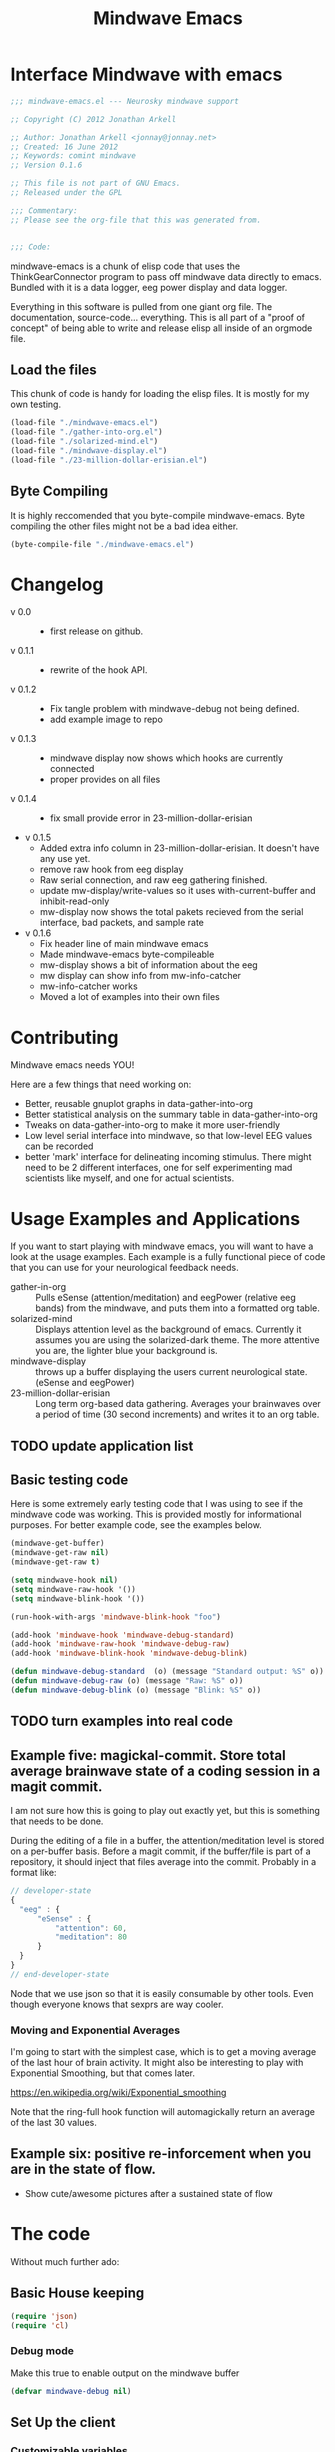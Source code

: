 #+title: Mindwave Emacs
* Interface Mindwave with emacs
  
#+begin_src emacs-lisp :tangle yes :padline no
  ;;; mindwave-emacs.el --- Neurosky mindwave support
  
  ;; Copyright (C) 2012 Jonathan Arkell
  
  ;; Author: Jonathan Arkell <jonnay@jonnay.net>
  ;; Created: 16 June 2012
  ;; Keywords: comint mindwave
  ;; Version 0.1.6
  
  ;; This file is not part of GNU Emacs.
  ;; Released under the GPL     
  
  ;;; Commentary: 
  ;; Please see the org-file that this was generated from. 
  
  
  ;;; Code:
#+end_src

mindwave-emacs is a chunk of elisp code that uses the
ThinkGearConnector program to pass off mindwave data directly to
emacs.  Bundled with it is a data logger, eeg power display and data logger.

Everything in this software is pulled from one giant org file.  The
documentation, source-code... everything.  This is all part of a
"proof of concept" of being able to write and release elisp all inside
of an orgmode file.

** Load the files

   This chunk of code is handy for loading the elisp files.  It is mostly for my own testing.  

#+begin_src emacs-lisp :tangle no
  (load-file "./mindwave-emacs.el")
  (load-file "./gather-into-org.el")
  (load-file "./solarized-mind.el")
  (load-file "./mindwave-display.el")
  (load-file "./23-million-dollar-erisian.el")
  
#+end_src

** Byte Compiling

   It is highly reccomended that you byte-compile mindwave-emacs.  Byte compiling the other files might not be a bad idea either.

#+begin_src emacs-lisp :tangle no
(byte-compile-file "./mindwave-emacs.el")
#+end_src

* Changelog

  - v 0.0 ::
	- first release on github.
  - v 0.1.1 ::
	- rewrite of the hook API.
  - v 0.1.2 ::
	- Fix tangle problem with mindwave-debug not being defined.
	- add example image to repo
  - v 0.1.3 ::
    - mindwave display now shows which hooks are currently connected
	- proper provides on all files
  - v 0.1.4 ::
    - fix small provide error in 23-million-dollar-erisian
  - v 0.1.5
	- Added extra info column in 23-million-dollar-erisian.  It doesn't have any use yet.
	- remove raw hook from eeg display
	- Raw serial connection, and raw eeg gathering finished.
    - update mw-display/write-values so it uses with-current-buffer and inhibit-read-only
	- mw-display now shows the total pakets recieved from the serial interface, bad packets, and sample rate
  - v 0.1.6
	- Fix header line of main mindwave emacs
	- Made mindwave-emacs byte-compileable
	- mw-display shows a bit of information about the eeg
	- mw display can show info from mw-info-catcher
	- mw-info-catcher works
    - Moved a lot of examples into their own files

* Contributing
  
  Mindwave emacs needs YOU!

  Here are a few things that need working on:

  - Better, reusable gnuplot graphs in data-gather-into-org
  - Better statistical analysis on the summary table in data-gather-into-org
  - Tweaks on data-gather-into-org to make it more user-friendly
  - Low level serial interface into mindwave, so that low-level EEG values can be recorded
  - better 'mark' interface for delineating incoming stimulus.  There might need to be 2 different interfaces, one for self experimenting mad scientists like myself, and one for actual scientists.
	
* Usage Examples and Applications

  If you want to start playing with mindwave emacs, you will want to have a look at the usage examples.  Each example is a fully functional piece of code that you can use for your neurological feedback needs.

  - gather-in-org :: Pulls eSense (attention/meditation) and eegPower (relative eeg bands) from the mindwave, and puts them into a formatted org table.
  - solarized-mind :: Displays attention level as the background of emacs.  Currently it assumes you are using the solarized-dark theme.  The more attentive you are, the lighter blue your background is.
  - mindwave-display :: throws up a buffer displaying the users current neurological state.  (eSense and eegPower)
  - 23-million-dollar-erisian :: Long term org-based data gathering.  Averages your brainwaves over a period of time (30 second increments) and writes it to an org table. 

** TODO update application list

** Basic testing code

	Here is some extremely early testing code that I was using to see
	if the mindwave code was working.  This is provided mostly for
	informational purposes.  For better example code, see the examples
	below.

#+begin_src emacs-lisp :tangle no
(mindwave-get-buffer)
(mindwave-get-raw nil)
(mindwave-get-raw t)

(setq mindwave-hook nil)
(setq mindwave-raw-hook '())
(setq mindwave-blink-hook '())

(run-hook-with-args 'mindwave-blink-hook "foo")

(add-hook 'mindwave-hook 'mindwave-debug-standard)
(add-hook 'mindwave-raw-hook 'mindwave-debug-raw)
(add-hook 'mindwave-blink-hook 'mindwave-debug-blink)

(defun mindwave-debug-standard  (o) (message "Standard output: %S" o))
(defun mindwave-debug-raw (o) (message "Raw: %S" o))
(defun mindwave-debug-blink (o) (message "Blink: %S" o))
#+end_src

** TODO turn examples into real code

** Example five: magickal-commit.  Store total average brainwave state of a coding session in a magit commit.
   
   I am not sure how this is going to play out exactly yet, but this is something that needs to be done.

   During the editing of a file in a buffer, the attention/meditation level is stored on a per-buffer basis.  Before a magit commit, if the buffer/file is part of a repository, it should inject that files average into the commit.  Probably in a format like:
#+begin_src js :tangle no :export code
  // developer-state
  {
    "eeg" : {
        "eSense" : {
            "attention": 60,
            "meditation": 80
        }
    }  
  }
  // end-developer-state
#+end_src

   Node that we use json so that it is easily consumable by other
   tools.  Even though everyone knows that sexprs are way cooler.

*** Moving and Exponential Averages
	
	I'm going to start with the simplest case, which is to get a moving average of the last hour of brain activity.  It might also be interesting to play with Exponential Smoothing, but that comes later.

	https://en.wikipedia.org/wiki/Exponential_smoothing

	Note that the ring-full hook function will automagickally return an average of the last 30 values. 

** Example six: positive re-inforcement when you are in the state of flow. 
   - Show cute/awesome pictures after a sustained state of flow

* The code

  Without much further ado:

** Basic House keeping
#+begin_src emacs-lisp :tangle yes
(require 'json)
(require 'cl)
#+end_src

*** Debug mode

	Make this true to enable output on the mindwave buffer

#+begin_src  emacs-lisp :tangle yes
  (defvar mindwave-debug nil)
#+end_src

** Set Up the client 
*** Customizable variables 

#+begin_src emacs-lisp
  (defgroup 'mindwave-emacs '() "Customizations for the mindwave emacs mode.")
#+end_src

**** connection Type

#+begin_src emacs-lisp :tangle yes
  (defcustom mindwave-connect-with-serial nil
    "Whether or not to connect with the serial port."
    :type 'boolean
    :group 'mindwave-emacs)
#+end_src

**** Serial Port connection
#+begin_src emacs-lisp :tangle yes
  (defcustom mindwave-serial-port "/dev/tty.MindWave"
    "Serial port that the mindwave is connected to."
    :type 'string
    :group 'mindwave-emacs)
#+end_src

**** Poor Signal Level 
#+begin_src emacs-lisp :tangle yes
  (defcustom mindwave-poor-signal-level 50
    "The signal level that mindwave-emacs should stop running hooks at.
  
  The mindwave API sends a poorSignal level hook whenever it 
  senses connection problems.  This is generally between 0 and
  200.
  
    0   - Best connection
    200 - completely off the users head. (get it?)"
    :type 'integer
    :group 'mindwave-emacs)
#+end_src

*** Basic constants
**** Thinkgear connector client
#+begin_src emacs-lisp :tangle yes
  (defvar mindwave-host "localhost")
  (defvar mindwave-port 13854)
  
  (defvar mindwave-appName "mindwave-emacs")
  (defvar mindwave-appKey (sha1 mindwave-appName))
#+end_src

**** Raw Serial client
#+begin_src emacs-lisp :tangle yes
(defconst mindwave-serial-baud 57600)
(defconst mindwave-auth-key 0000)
#+end_src

*** Connection
	There are 2 different ways to connect to the mind wave.  The first way is through the ThinkGear connector, and the second is via a raw serial connection.

	The ThinkGear connector is high level, slow, and easy to work with, providing JSON data.

	The raw serial method is low level, fast(?), and a little more difficult.

**** Connection variables - Base (both Think Gear Connector and serial)

#+begin_src emacs-lisp :tangle yes
(defvar mindwave-buffer nil "Variable to store the buffer connected to the process.")
(defvar mindwave-process nil "Process that mindwave is connected.")
#+end_src

**** Return lowlevel connection variables 
#+begin_src emacs-lisp :tangle yes
  (defalias 'mindwave-connect 'mindwave-get-buffer)
  
  (defun mindwave-get-buffer ()
    "Returns a mindwave buffer.
  The connection type is dependent on the `mindwvave-connection-type' variable."
    (if mindwave-connect-with-serial
        (setq mindwave-buffer (process-buffer (mindwave-make-serial-process)))
      (mindwave-thinkgear-buffer)))
#+end_src

***** ThinkGear Connector

According to the documentation of make-comint, if a running process is on the buffer, it is not restarted.  So isntead of trying to maintain state, lets just return the existing process that way.
 
#+begin_src emacs-lisp :tangle yes
  (defun mindwave-thinkgear-buffer ()
    "Returns the buffer for the mindwave connection"
    (if (and mindwave-process (process-live-p mindwave-process))
        mindwave-process
        (if (progn
          (setq mindwave-buffer (make-comint "mindwave" (cons mindwave-host mindwave-port)))
          (setq mindwave-process (get-buffer-process mindwave-buffer))
          (save-excursion
            (set-buffer mindwave-buffer)
            (buffer-disable-undo mindwave-buffer)
            (sleep-for 1)
            (mindwave-authorize)
            (sleep-for 1)
            (mindwave-get-raw nil)
            (sleep-for 1)
            (add-hook 'comint-preoutput-filter-functions 'mindwave-comint-filter-function nil t))
          mindwave-buffer))))  
#+end_src

***** Raw Serial

We'll be using the commands available here: [[info:elisp#Serial%20Ports]]

For now, we're going to assume that only a single serial port will be connected to a mindwave.
#+begin_src emacs-lisp :tangle yes
  (defun mindwave-make-serial-process ()
    "Creates a serial process for mindwave, or returns the current one if it exists.
  Note that this function assumes that you'll only ever have one mindwave connected."
    (setq mindwave-serial--bad-packets 0)
    (setq mindwave-serial--total-packets 0)
    (if (and mindwave-process
             (process-live-p mindwave-process))
        mindwave-process
      (setq mindwave-process 
            (apply 'make-serial-process 
                   :port mindwave-serial-port
                   :speed mindwave-serial-baud
                   :coding-system 'binary
                   :filter 'mindwave-serial/filter-function
                   :buffer "*mindwave*"
                   '()))))
#+end_src

Note that since we are in development mode right now, we are not going
to detach the buffer yet (but will soon). I think this can be done by
using ~:buffer nil~ in the make-serial-process args, but if not,
~(set-process-buffer mindwave-process nil)~ should work.  Of
course, if we do that, we'll need to make sure the last form on that
function is ~mindwave-process~ so it properly returns a process!

** Sending Data
#+name: get raw
#+begin_src emacs-lisp :tangle yes
(defun mindwave-send-string (str)
  "Helper function to send STRING directly to the mindwave.
Please use `mindwave-authorize' or `mindwave-get-raw' for user-level configuration."
  (if mindwave-connect-with-serial
      (process-send-string mindwave-process str)
      (comint-send-string mindwave-process str)))
#+end_src

** Recieving Data

   There are a few ways that you can receive data from mindwave emacs:
   
   - hook functions :: Whenever mindwave-emacs receives a particular piece of data, that hook is called with that data.  This (for instance) makes it easy to listen to only the attention/meditation levels from the mindwave.
   - current state :: You can also peek at the last-known values from the mindwave.
   - brain ring :: mindwave-emacs keeps track of the last 30 results, and stares them in a hook
   - eeg ring :: If you have raw eeg data turned on, midnwave emacs will store those values in a ring for you, so they are consumable.  

*** The hooks

   	These hook variables will be cross-connection type, and the arguments will be consistent across both.

   	The following hooks are defined:

#+begin_src emacs-lisp :tangle yes
(defvar mindwave-hook '() "Hooks to run when mindwave gets standard input\nShould be a in a list that conforms to the json output.")
(defvar mindwave-blink-hook '() "Hooks to run when mindwave gets blink input")
(defvar mindwave-e-sense-hook '() "Hooks to run when mindwave gets an eSense(tm) reading")
(defvar mindwave-eeg-power-hook '() "Hooks to run when mindwave gets an eegPower reading")
#+end_src

**** ~mindwave-hook~ 

	Called on any input from the mindwave.  Note that there are no guarantees about what data will, or won't be available. The argument to the hook function is an alist generally in the format of:

#+begin_src emacs-lisp 
  '((poorSignalLevel . 200)
    (eSense . ((attention . 0)
               (meditation . 0)))
    (eegPower . ((delta      . 0)
                 (theta      . 0)
                 (lowAlpha   . 0)
                 (highAlpha  . 0)
                 (lowBeta    . 0)
                 (highBeta   . 0)
                 (lowGamma   . 0)
                 (highGamma  . 0)))
    (blinkStrength . 0))
#+end_src

**** ~mindwave-blink-hook~ 
	 Called when a blink message is received. 

**** ~mindwave-e-sense-hook~ 
	 Called when an eSense message is received (meditation/attention)

**** ~mindwave-eeg-power-hook~ 
	 Called when eegPower messages are received.
**** Low level details for the hooks 
***** comint filter function for json style 
***** Low Level serial Hook 
****** Packet format (header):
#+begin_example
[SYNC] [SYNC] [PLENGTH]   [PAYLOAD...]    [CHKSUM] 
_______________________   _____________   ____________ 
^^^^^^^^(Header)^^^^^^^   ^^(Payload)^^   ^(Checksum)^
#+end_example 

	   - sync :: 2 bytes total, each being 0xAA
	   - plength :: length of the payload.
	   - payload :: actual message
	   - checksum :: checksum of the packet 
	     - all bytes get summed
	     - take the lowest 8 bits perform a bit inverse.
		 - new val should equal checksum

****** Packet format (payload)
#+begin_example
([EXCODE]...) [CODE]   ([VLENGTH])    [VALUE...] 
____________________   ____________   ___________ 
^^^^(Value Type)^^^^   ^^(length)^^   ^^(value)^^
#+end_example

	   - excode :: (extended code).  Always 0x55.  The number of excode bytes determines the extended code level
	   - code :: The data to return.  If the code is between 0x00 and 0x7f, it is one byte long, and no length value is sent
		 - 0x02 :: Poor signal quality
		 - 0x04 :: attention eSEnes
		 - 0x05 :: meditation eSense
		 - 0x16 :: Blink Strength
	     - 0x80 :: big-endian 16-bit two's-compliment signed value
		 - 0x83 :: eight big-endian 3-byte unsigned integer values representing  EEG band power values
		   - delta,
		   - theta,
		   - low-alpha
		   - high-alpha,
		   - low-beta,
		   - high-beta,
		   - low-gamma, and
		   - mid-gamma
         - 0xd2 :: unknown
         - 0xd4 :: unknonw 
	   - value :: 

****** Serial Filter
         39         
-- -- -x AA AA LL
            || 
            end 40 
#name: mw-serial-filter-function
#+begin_src emacs-lisp :tangle yes 
  ;; In the spirit of 3 strikes and refactor, once you touch this, or mindwave-serial/filter-function
  ;; make sure to refactor them to a common function.
  
  (defun mindwave-serial/filter-function (process output)
    "Sends input to parser and triggers the hooks."
    (loop for brain
          in (mindwave-serial/parse-packets process output)
          do
          (mindwave-if-in-list 'blinkStrength  brain
            (mindwave/set-current 'blinkStrength  mw-result)
            (run-hook-with-args 'mindwave-blink-hook mw-result))
          (run-hook-with-args 'mindwave-hook brain)
          (if (and (assoc 'poorSignalLevel brain)
                   (> (cdr (assoc 'poorSignalLevel brain))
                      mindwave-poor-signal-level))
              (progn 
                (when (assoc 'poorSignalLevel brain)
                  (mindwave/set-current 'poorSignalLevel (cdr (assoc 'poorSignalLevel brain)))
                  (run-hook-with-args 'mindwave-poor-signal-hook 
                                      (cdr (assoc 'poorSignalLevel brain)))))
            (progn
              (mindwave-if-in-list 'poorSignalLevel brain
                (mindwave/set-current 'poorSignalLevel mw-result)
                (run-hook-with-args 'mindwave-poor-signal-hook mw-result))
              (mindwave-if-in-list 'eSense brain
                (mindwave/set-current 'eSense mw-result)
                (run-hook-with-args mindwave-e-sense-hook mw-result))                
              (mindwave-if-in-list 'eegPower brain
                (mindwave/set-current 'eegPower mw-result)
                (run-hook-with-args 'mindwave-eeg-power-hook mw-result)
                (mindwave/brain-ring-update brain)))))
    (when mindwave-debug
      (with-current-buffer "*mindwave*"
        (goto-char (point-max))
        (if mindwave-debug (insert output)))))  
#+end_src

#name: mw-serial-parser
#+begin_src emacs-lisp :tangle yes 
  (defvar mindwave-serial--partial-packet nil)
  
  (defvar mindwave-serial--bad-packets 0)
  (defvar mindwave-serial--total-packets 0)
  
  (defun mindwave-serial/parse-packets (process output)
    "Lower level serial filter function.
    Returns a lit of mindwave-emacs compatible lists, with no guarantee of order.
    Note that this also inserts the raw eeg into the raw eeg ring."
    (when (not (null mindwave-serial--partial-packet))
      (setq output (concat mindwave-serial--partial-packet output))
      (setq mindwave-serial--partial-packet nil))
    (let ((pos 0)
          (end (length output))
          (dlen 0)
          (packet '())
          (poorSignalLevel '())
          (eSense '())
          (eegPower '())
          (blink '())
          (raw nil)
          (out-packets '()))
      (setq mindwave-serial--partial-packet
            (catch 'partial-packet-received
              (while (< pos end)
                (when  (<= end (+ pos 3))
                  (setq mindwave-serial--partial-packet (substring output pos))
                  (throw 'partial-packet-received (substring output pos)))
                (if (and (= #xAA
                            (aref output pos))
                         (= #xAA
                            (aref output (+ 1 pos))))
                    (let ((plen (aref output (+ 2 pos))))
                      (when (<= end (+ pos 3 plen))
                        (setq mindwave-serial--partial-packet (substring output pos))
                        (throw 'partial-packet-received (substring output pos)))
                      (setq mindwave-serial--total-packets (1+ mindwave-serial--total-packets))
                      (if (and (not (= 0 plen))
                               (= (aref output (+ 3 plen pos))
                                  (mindwave-serial/checksum-bytestream
                                   (substring output 
                                              (+ pos 3) 
                                              (+ plen pos 3)))))
                          (mindwave-serial--parse-data)
                        (progn 
                          (setq mindwave-serial--bad-packets (1+ mindwave-serial--bad-packets))
                          (if mindwave-debug (message "Mindwave: Checksum doesn't match, or got a zero length packet. [%s]" (substring output pos (+ 3 plen pos))))
                          (setq pos (1+ pos)))))
                  (progn 
                    (setq pos (1+ pos)))))
              nil))
      (nreverse (delq nil out-packets))))
#+end_src

#name: mw-serial-data-parser
#+begin_src emacs-lisp :tangle yes   
  (defmacro mindwave-serial--parse-data ()
    '(progn 
       (setq pos (+ 3 pos))
       (let ((innerlen (+ pos plen)))
         (while (< pos innerlen)
           (if (> #x80 (aref output pos))
               (progn
                 (case (aref output pos)
                   (#x02 (add-to-list 'packet (cons 'poorSignalLevel 
                                                    (aref output (+ 1 pos)))))
                   (#x04 (add-to-list 'eSense (cons 'attention 
                                                    (aref output (+ 1 pos)))))
                   (#x05 (add-to-list 'eSense (cons 'meditation 
                                                    (aref output (+ 1 pos))) t))
                   (#x16 (add-to-list 'packet (cons 'blinkStrength 
                                                    (aref output (+ 1 pos))) t))
                   (t (message "Mindwave: unknown unibyte type %s with data %s"
                               (aref output pos)
                               (aref output (+ 1 pos)))))
                 (setq pos (+ 2 pos)))
             (progn 
               (case (aref output pos)
                 (#x80 (setq raw 
                             (mindwave-serial/2byte-sword-to-int (aref output (+ 2 pos))
                                                                 (aref output (+ 3 pos)))))
                 (#x83 (setq eegPower
                             (list (mindwave-serial/make-eeg-list 'delta 2)
                                   (mindwave-serial/make-eeg-list 'theta 5)
                                   (mindwave-serial/make-eeg-list 'lowAlpha 8)
                                   (mindwave-serial/make-eeg-list 'highAlpha 11)
                                   (mindwave-serial/make-eeg-list 'lowBeta 14)
                                   (mindwave-serial/make-eeg-list 'highBeta 17)
                                   (mindwave-serial/make-eeg-list 'lowGamma 20)
                                   (mindwave-serial/make-eeg-list 'highGamma 23))))
                 (208 (message "Mindwave Got Packet with id 208. Full packet: %s" (append output '()))) ;; Not entirely sure what these packets mean
                 (210 (message "Mindwave Got Packet with id 210. Full packet: %s" (append output '()))) ;;
                 (212 (message "Mindwave Got Packet with id 212. Full packet: %s" (append output '()))) ;;
                 (t (message "Mindwave unknown multibyte type %s" (aref output pos))))
               (setq pos (+ pos 
                            (aref output (+ pos 1)) 
                            2)))))
         (setq out-packets 
               (cons (append packet 
                             (if (not (null eSense))
                                 (cons (cons 'eSense eSense)
                                       '()))                          
                             (if (not (null eegPower))
                                 (cons (cons 'eegPower eegPower)
                                       '())))
                     out-packets))
         (if raw (ring-insert mindwave-eeg-ring raw))
         (setq raw '()
               eSense '()
               eegPower '()
               packet '()
               pos (+ pos 1)))))
#+end_src

#name: mw-serial-parser-tests
#+begin_src emacs-lisp :tangle yes 
   
  (ert-deftest mindwave-serial/null-length-packet-test ()
    "For some reason it looks like the mindwave can throw packets of zero length.  Annoying."
    (should (equal (mindwave-serial/parse-packets nil "ªª ­Ï")
                   nil)))
  
  (ert-deftest mindwave-serial/checksum-fail-test () 
    "failed checksums should not contain data."
    (let* ((2nd-data (concat "" (list #x02 #x00
                                   #x04 #x23
                                   #x05 #x46)))
           (2nd-data-checksum (mindwave-serial/checksum-bytestream 2nd-data))
           (packet (concat (list #xAA #xAA #x20 #x02 #x00 #x83 #x18 #x00 #x00 #x94 #x00 #x00 #x42 #x00 #x00 #x0B #x00 #x00 #x64 #x00 #x00 #x4D #x00 #x00 #x3D #x00 #x00 #x07 #x00 #x00 #x05 #x04 #x0D #x05 #x3D #x34)
                           (list #xAA #xAA #x06 
                                 #x02 #x00
                                 #x04 #x01
                                 #x05 #x04
                                 #xff)
                           (list #xAA #xAA #x06) 
                           2nd-data
                           (list 2nd-data-checksum))))
      (should-equal (mindwave-serial/parse-packets nil packet)
                    '(((poorSignalLevel . 0)
                       (eSense . ((attention . 13) 
                                  (meditation . 61)))
                       (eegPower . ((delta . #x94)
                                    (theta . #x42)
                                    (lowAlpha . #x0b)
                                    (highAlpha . #x64)
                                    (lowBeta . #x4d)
                                    (highBeta . #x3d)
                                    (lowGamma . #x07)
                                    (highGamma . #x05))))
                      ((poorSignalLevel . 0)
                       (eSense . ((attention . #x23) 
                                  (meditation . #x46))))))))
  
    (ert-deftest mindwave-serial/partial-packet-test () 
      "Test parital packets being received"
      (let ((packet1 (concat '(170 170 4 128 2 0 102 23 170 170 4 128 2 0 107 18 170 170 4 128 2 0 96 29 170 170 4 128 2 0)))
            (packet2 (concat '(71 54 170 170 4 128 2 0 41 84 170 170 4 128 2 0)))
            (packet3 (concat '(5) (list (mindwave-serial/checksum-bytestream (concat '(128 2 0 5)))) '(170)))
            (packet4 (concat '(170 4 128 2 0 0) 
                             (list (mindwave-serial/checksum-bytestream (concat '(128 2 0 0)))))))
        (setq mindwave-serial--partial-packet nil)
        (setq mindwave-eeg-ring (make-ring mindwave-eeg-ring-size))
        (should-equal (mindwave-serial/parse-packets nil packet1)
                      '())
        (should-equal (delq nil (ring-elements mindwave-eeg-ring))
                      '(96 107 102))
        (should-equal mindwave-serial--partial-packet (concat '(170 170 4 128 2 0)))
        (should-equal (mindwave-serial/parse-packets nil packet2)
                      '())
        (should-equal (delq nil (ring-elements mindwave-eeg-ring))
                      '(41 71 96 107 102))
        (should-equal (mindwave-serial/parse-packets nil packet3)
                      '())
        (should-equal (delq nil (ring-elements mindwave-eeg-ring))
                      '(5 41 71 96 107 102))
        (should-equal mindwave-serial--partial-packet (concat '(170)))
        (should-equal (mindwave-serial/parse-packets nil packet4)
                      '())
        (should-equal (delq nil (ring-elements mindwave-eeg-ring))
                      '(0 5 41 71 96 107 102))
        (should-equal mindwave-serial--partial-packet nil)))
  
  
  (ert-deftest mindwave-serial/actual-data-barf-tests ()
    "Sometimes I get barfage from actual data."
    (mindwave-serial/parse-packets nil "ªª 
  ")
    (mindwave-serial/parse-packets nil "ªª 6Gªª D9ªª F7ªª ;Bªª 3Jªª fªªÿíªªÿèªª 
  sªª )Tªª +Rªª gªª iªª #Zªª bªª xªª 
  sªª dªª wªªÿÝ¡ªªÿÕ©ªªÿù")
    (mindwave-serial/parse-packets nil "ªª 6Gªª D9ªª F7ªª ;Bªª 3Jªª fªªÿíªªÿèªª 
  sªª )Tªª +Rªª gªª iªª #Zªª bªª xªª 
  sªª dªª wªªÿÝ¡ªªÿÕ©ªªÿùªª 
  "))
  
  (ert-deftest mindwave-serial/filter-test ()
    "test the lowlevel serial interface"
    (should-error (mindwave-serial/parse-packets nil "xx"))
    (let ((packet (concat (list #xAA #xAA #x20 #x02 #x00 #x83 #x18 #x00 #x00 #x94 #x00 #x00 #x42 #x00 #x00 #x0B #x00 #x00 #x64 #x00 #x00 #x4D #x00 #x00 #x3D #x00 #x00 #x07 #x00 #x00 #x05 #x04 #x0D #x05 #x3D #x34))))
      (should-not (null (mindwave-serial/parse-packets nil packet)))
      
      (should-equal (mindwave-serial/parse-packets nil packet)
                    '(((poorSignalLevel . 0)
                       (eSense . ((attention . 13) 
                                  (meditation . 61)))
                       (eegPower . ((delta . #x94)
                                    (theta . #x42)
                                    (lowAlpha . #x0b)
                                    (highAlpha . #x64)
                                    (lowBeta . #x4d)
                                    (highBeta . #x3d)
                                    (lowGamma . #x07)
                                    (highGamma . #x05))))))))
  
  (ert-deftest mindwave-serial/filter-test-larger-data ()
    "test the low level serial filter against a larger data set"
    (let ((packet (concat (list #xAA #xAA #x20 #x02 #x00 #x83 #x18 #x00 #x00 #x94 #x00 #x00 #x42 #x00 #x00 #x0B #x00 #x00 #x64 #x00 #x00 #x4D #x00 #x00 #x3D #x00 #x00 #x07 #x00 #x00 #x05 #x04 #x0D #x05 #x3D #x34))))
      (should-equal (mindwave-serial/parse-packets nil (concat packet packet))
                    '(((poorSignalLevel . 0)
                       (eSense . ((attention . 13) 
                                  (meditation . 61)))
                       (eegPower . ((delta . #x94)
                                    (theta . #x42)
                                    (lowAlpha . #x0b)
                                    (highAlpha . #x64)
                                    (lowBeta . #x4d)
                                    (highBeta . #x3d)
                                    (lowGamma . #x07)
                                    (highGamma . #x05))))
                      ((poorSignalLevel . 0)
                       (eSense . ((attention . 13) 
                                  (meditation . 61)))
                       (eegPower . ((delta . #x94)
                                    (theta . #x42)
                                    (lowAlpha . #x0b)
                                    (highAlpha . #x64)
                                    (lowBeta . #x4d)
                                    (highBeta . #x3d)
                                    (lowGamma . #x07)
                                    (highGamma . #x05))))))))
  
  (ert-deftest mindwave-serial/filter-test-alternate-data ()
    (let* ((pdata (concat (list #x02 #x00 
                                #x80 #x02 #x00 #x80 
                                #x16 #xff 
                                #x83 #x18 #x00 #x00 #x94 #x00 #x00 #x42 #x00 #x00 #x0B #x00 #x00 #x64 #x00 #x00 #x4D #x00 #x00 #x3D #x00 #x00 #x07 #x00 #x00 #x05 
                                #x04 #x0D 
                                #x05 #x3D)))
           (packet (concat (list #xAA #xAA 
                                 (length pdata))
                           pdata
                           (list (mindwave-serial/checksum-bytestream pdata)))))
      (should-equal (mindwave-serial/parse-packets nil packet)
                    '(((poorSignalLevel . 0)
                       (blinkStrength . 255)
                       (eSense . ((attention . 13) 
                                  (meditation . 61)))
                       (eegPower . ((delta . #x94)
                                    (theta . #x42)
                                    (lowAlpha . #x0b)
                                    (highAlpha . #x64)
                                    (lowBeta . #x4d)
                                    (highBeta . #x3d)
                                    (lowGamma . #x07)
                                    (highGamma . #x05))))))))
  
  (ert-deftest mindwave-serial/filter-raw-eeg-test ()
    "test the lowlevel serial interface"
    (let* ( (pdata1 (concat (list #x02 #x00 
                                #x80 #x02 #x00 #b01111111 
                                #x16 #xff
                                #x83 #x18 #x00 #x00 #x94 #x00 #x00 #x42 #x00 #x00 #x0B #x00 #x00 #x64 #x00 #x00 #x4D #x00 #x00 #x3D #x00 #x00 #x07 #x00 #x00 #x05 
                                #x04 #x0D 
                                #x05 #x3D)))
           (pdata2 (concat (list #x80 #x02 #x00 #x40)))
           (pdata3 (concat (list #x80 #x02 #x00 #x80)))
           (pdata4 (concat (list #x80 #x02 #x01 #x00)))
           (big-packet (concat (list #xAA #xAA 
                                 (length pdata1)) 
                           pdata1
                           (list (mindwave-serial/checksum-bytestream pdata1))
                           
                           (list #xAA #xAA
                                 (length pdata2))
                           pdata2
                           (list (mindwave-serial/checksum-bytestream pdata2))
                           
                           (list #xAA #xAA
                                 (length pdata3))
                           pdata3
                           (list (mindwave-serial/checksum-bytestream pdata3))
                           
                           (list #xAA #xAA
                                 (length pdata4))
                           pdata4
                           (list (mindwave-serial/checksum-bytestream pdata4))))
           (eeg-packet (concat (list #xAA #xAA 4)
                               (list #x80 #x02 0 #x40
                                     (mindwave-serial/checksum-bytestream (list #x80 #x02 0 #x40)))
                               (list #xAA #xAA 4) 
                               (list #x80 #x02 0 #x80
                                     (mindwave-serial/checksum-bytestream (list #x80 #x02 0 #x80)))
                               (list #xAA #xAA 4) 
                               (list #x80 #x02 #x01 #x00
                                     (mindwave-serial/checksum-bytestream (list #x80 #x02 1 #x00))))))
      (setq mindwave-eeg-ring (make-ring mindwave-eeg-ring-size))
      (should-equal (mindwave-serial/parse-packets nil big-packet)
                    '(((poorSignalLevel . 0)
                       (blinkStrength . 255)
                       (rawEeg . 127)
                       (eSense . ((attention . 13) 
                                  (meditation . 61)))
                       (eegPower . ((delta . #x94)
                                    (theta . #x42)
                                    (lowAlpha . #x0b)
                                    (highAlpha . #x64)
                                    (lowBeta . #x4d)
                                    (highBeta . #x3d)
                                    (lowGamma . #x07)
                                    (highGamma . #x05))))
                      ((rawEeg . 64))
                      ((rawEeg . 128))
                      ((rawEeg . 256))))
                          
      (should-equal (delq nil (ring-elements mindwave-eeg-ring))  ;ring-elements returns the order in newest first format. 
                    '(256 128 64 127))
      
      (setq mindwave-eeg-ring (make-ring mindwave-eeg-ring-size))
      (should-equal (mindwave-serial/parse-packets nil eeg-packet)
                    '(((rawEeg . 64))
                      ((rawEeg . 128))
                      ((rawEeg . 256))))
      (should-equal (delq nil (ring-elements mindwave-eeg-ring))
                    '(256 128 64))
      
      (setq mindwave-eeg-ring (make-ring mindwave-eeg-ring-size))
      (mindwave-serial/parse-packets nil big-packet)
      (mindwave-serial/parse-packets nil eeg-packet)
      (should-equal (delq nil (ring-elements mindwave-eeg-ring))
                    '(256 128 64 256 128 64 127))))  
  
#+end_src

****** Helpers for the serial filter
	   Note that these helpers are all defined as macros, so that when mindwave-emacs is compiled it will (theoretically) run faster.

#+name: mw-serial-filter-helpers
#+begin_src emacs-lisp :result none :tangle yes
  (defmacro mindwave-serial/make-eeg-list (eegName b1)
    (let ((b2 (+ 1 b1))
          (b3 (+ 2 b1)))
      `(cons ,eegName (mindwave-serial/3byte-uword-to-int (aref output (+ ,b1 pos))
                                                          (aref output (+ ,b2 pos))
                                                          (aref output (+ ,b3 pos))))))
  
  (ert-deftest mindwave-serial/make-eeg-list-test ()
    ""
    (should (equal '(cons 'highGamma 
                          (mindwave/3byte-uword-to-int (aref output (+ 23 pos))
                                                       (aref output (+ 24 pos))
                                                       (aref output (+ 25 pos))))
                   (macroexpand '(mindwave-serial/make-eeg-list 'highGamma 23)))))
  
  (defmacro mindwave-serial/checksum-bytestream (stream)
    "do a checksum calculation on a bytestream"                                      
    `(lognot (logior -256 (mod (reduce #'(lambda (x y) (mod (+ x y) 256)) 
                                        stream) 
                               256))))
  
  
  (ert-deftest mindwave-serial/checksum-test ()
      "test the checksum macro"
    (should (= (mindwave-serial/checksum-bytestream (concat (list 0))) 255))
    (should (= (mindwave-serial/checksum-bytestream (concat (list 255))) 0))
    (should (= (mindwave-serial/checksum-bytestream (concat (list 255 1))) 255))
    (should (= (mindwave-serial/checksum-bytestream (concat (list 255 1 255 1 255 1))) 255))
    (should (= (mindwave-serial/checksum-bytestream (concat (list 0 1))) 254))
    (should (= (mindwave-serial/checksum-bytestream (concat (list #x02 #x00 #x83 #x18 #x00 #x00 #x94 #x00 #x00 #x42 #x00 #x00 #x0B #x00 #x00 #x64 #x00 #x00 #x4D #x00 #x00 #x3D #x00 #x00 #x07 #x00 #x00 #x05 #x04 #x0D #x05 #x3D))) #x34)))
  
  
  (defmacro mindwave-serial/2byte-sword-to-int (byte1 byte2)
    "Perform a 2's compliment on a pair of bytes"
    `(if (> ,byte1 127)
         (logior -65536 (+ (* 256 ,byte1) ,byte2))
       (+ (* 256 ,byte1) ,byte2)))
  
  (ert-deftest mindwave-2s-compliment-test ()
      "Test 2s compliment macros"
    (should (= (mindwave-serial/2byte-sword-to-int 0 1) 1))
    (should (= (mindwave-serial/2byte-sword-to-int 0 2) 2))
    (should (= (mindwave-serial/2byte-sword-to-int 0 127) 127))
    (should (= (mindwave-serial/2byte-sword-to-int 0 128) 128))
    (should (= (mindwave-serial/2byte-sword-to-int 0 #x80) 128))
    (should (= (mindwave-serial/2byte-sword-to-int 1 0) 256))
    (should (= (mindwave-serial/2byte-sword-to-int #b11111111 #b11111111) -1)) 
    (should (= (mindwave-serial/2byte-sword-to-int #b11111111 #b11111011) -5))
    (should (= (mindwave-serial/2byte-sword-to-int #b11111111 #b11000000) -64))
    (should (= (mindwave-serial/2byte-sword-to-int #b11111111 #b10000000) -128))
    (should (= (mindwave-serial/2byte-sword-to-int #b11111111 #b00000000) -256))
    (should (= (mindwave-serial/2byte-sword-to-int #b11000000 #b00000000) -16384))
    (should (= (mindwave-serial/2byte-sword-to-int #b10000000 #b00000000) -32768)))
  
  (defmacro mindwave-serial/3byte-uword-to-int (byte1 byte2 byte3)
    `(+ (* #x010000 ,byte1)
        (* #x000100 ,byte2)
        ,byte3))
  
  (ert-deftest mindwave-3byte-uword ()
      "Test 3 byte uword macros"
    (should (= (mindwave-serial/3byte-uword-to-int 0 0 1) 1))
    (should (= (mindwave-serial/3byte-uword-to-int 0 1 0) 256))
    (should (= (mindwave-serial/3byte-uword-to-int 1 0 0) 65536))
    (should (= (mindwave-serial/3byte-uword-to-int 255 255 255) #xffffff)))
  
#+end_src


***** middle layer
	  The middle layer sits between the outgoing
	  ~mindwave-<type->hook~ hooks, and the process hooks.

#+begin_src emacs-lisp :tangle yes
  
  (eval-when-compile
    (require 'cl))
  
  (defun mindwave-if-in-list-run-hook (key list hook &rest funcs)
    (when (assoc key list)
      (when (not (null funcs))
        (dolist (func funcs) 
                (apply func (cdr (assoc key list)))))
      (run-hook-with-args hook (cdr (assoc key list)))))
  
  (defmacro mindwave-if-in-list (key list &rest forms)
    "Helper macro to bind the mw-result to (assoc KEY LIST) and run FORMS"
    (declare (indent 2))
    `(let ((mw-result (assoc ,key ,list)))
       (if mw-result
           (progn 
             (setq mw-result  (cdr mw-result))
             ,@forms)
         nil)))
  
  (ert-deftest mindwave/test-if-in-list ()
      ""
    (let ((r nil))
      (mindwave-if-in-list 'a '() (setq r 't))
      (should (not r)))
    (let ((r nil))
      (debug)
      (mindwave-if-in-list 'a '((a 1)) (setq r mw-result))
      (should r)))
  
  ;; In the spirit of 3 strikes and refactor, once you touch this, or mindwave-serial/filter-function
  ;; make sure to refactor them to a common function.
  (defun mindwave-comint-filter-function (output)
    "A helper hook to pass off output to the apropriate hooks"
    (when (and (stringp output) 
               (string= (substring output 0 1) "{"))   
      (loop for out 
            in (split-string output "\C-j" t)
            do
            (let ((brain (json-read-from-string out)))
              (mindwave-if-in-list 'blinkStrength  brain
                (mindwave/set-current 'blinkStrength  mw-result)
                (run-hook-with-args 'mindwave-blink-hook mw-result))
              (run-hook-with-args 'mindwave-hook brain)
              (if (and (assoc 'poorSignalLevel brain)
                       (> (cdr (assoc 'poorSignalLevel brain))
                          mindwave-poor-signal-level))
                  (progn 
                    (when (assoc 'poorSignalLevel brain)
                      (mindwave/set-current 'poorSignalLevel (cdr (assoc 'poorSignalLevel brain)))
                      (run-hook-with-args 'mindwave-poor-signal-hook 
                                          (cdr (assoc 'poorSignalLevel brain)))))
                (progn
                  (mindwave-if-in-list-run-hook 'rawEeg brain 'mindwave-raw-hook)
                  (mindwave-if-in-list 'poorSignalLevel brain
                    (mindwave/set-current 'poorSignalLevel mw-result)
                    (run-hook-with-args 'mindwave-poor-signal-hook mw-result))
                  (mindwave-if-in-list 'eSense brain
                    (mindwave/set-current 'eSense mw-result)
                    (run-hook-with-args mindwave-e-sense-hook mw-result))                
                  (mindwave-if-in-list 'eegPower brain
                    (mindwave/set-current 'eegPower mw-result)
                    (run-hook-with-args 'mindwave-eeg-power-hook mw-result)
                    (mindwave/brain-ring-update brain)))))))
    (if mindwave-debug output ""))
  
#+end_src
****** TODO refactor the comint filter function a little better, especially around signal level 
*** Current State

	Shows the current state of the mindwave.  Note that there is no guarantees about the freshness of that data.  In particular, the blink strength is likely to be quite stale.
	
**** TODO talk about blink strength 

#+begin_src emacs-lisp  :tangle yes  :results silent
  
  (defvar mindwave/current '((poorSignalLevel . 200)
                             (eSense . ((attention . 0)
                                        (meditation . 0)))
                             (eegPower . ((delta      . 0)
                                          (theta      . 0)
                                          (lowAlpha   . 0)
                                          (highAlpha  . 0)
                                          (lowBeta    . 0)
                                          (highBeta   . 0)
                                          (lowGamma   . 0)
                                          (highGamma  . 0)))
                             (blinkStrength . 0))
    "The last known values from the mindwave headset.")
  
  (defun mindwave/set-current (key val)
    (setq mindwave/current (list (if (equal key 'poorSignalLevel)
                                     (cons key val)
                                     (assoc 'poorSignalLevel mindwave/current))
                                 (if (equal key 'eSense)
                                     (cons key val)
                                     (assoc 'eSense mindwave/current))
                                 (if (equal key 'eegPower)
                                     (cons key val)
                                     (assoc 'eegPower mindwave/current))
                                 (if (equal key 'blinkStrength)
                                     (cons key val)
                                     (assoc 'blinkStrength mindwave/current)))))
  
  (ert-deftest mindwave/current-setters ()
    (setq mindwave/current '((poorSignalLevel . 200)
                             (eSense . ((attention . 0)
                                        (meditation . 0)))
                             (eegPower . ((delta      . 0)
                                          (theta      . 0)
                                          (lowAlpha   . 0)
                                          (highAlpha  . 0)
                                          (lowBeta    . 0)
                                          (highBeta   . 0)
                                          (lowGamma   . 0)
                                          (highGamma  . 0)))
                             (blinkStrength . 0)))
    (mindwave/set-current 'blinkStrength 255)
    (should (equal (assoc 'blinkStrength mindwave/current)
                   '(blinkStrength . 255)))
  
    (should (equal mindwave/current
                   '((poorSignalLevel . 200)
                     (eSense . ((attention . 0)
                                (meditation . 0)))
                     (eegPower . ((delta      . 0)
                                  (theta      . 0)
                                  (lowAlpha   . 0)
                                  (highAlpha  . 0)
                                  (lowBeta    . 0)
                                  (highBeta   . 0)
                                  (lowGamma   . 0)
                                  (highGamma  . 0)))
                     (blinkStrength . 255))))
    (mindwave/set-current 'eegPower '(((delta      . 1)
                                       (theta      . 1)
                                       (lowAlpha   . 1)
                                       (highAlpha  . 1)
                                       (lowBeta    . 1)
                                       (highBeta   . 1)
                                       (lowGamma   . 1)
                                       (highGamma  . 1))))
    (should (equal mindwave/current
                   '((poorSignalLevel . 200)
                     (eSense . ((attention . 0)
                                (meditation . 0)))
                     (eegPower . ((delta      . 1)
                                  (theta      . 1)
                                  (lowAlpha   . 1)
                                  (highAlpha  . 1)
                                  (lowBeta    . 1)
                                  (highBeta   . 1)
                                  (lowGamma   . 1)
                                  (highGamma  . 1)))
                     (blinkStrength . 255))))
    (mindwave/set-current 'eegPower '(((delta      . 2)
                                       (theta      . 2)
                                       (lowAlpha   . 2)
                                       (highAlpha  . 2)
                                       (lowBeta    . 2)
                                       (highBeta   . 2)
                                       (lowGamma   . 2)
                                       (highGamma  . 2))))
    (should (equal mindwave/current
                   '((poorSignalLevel . 200)
                     (eSense . ((attention . 0)
                                (meditation . 0)))
                     (eegPower . ((delta      . 2)
                                  (theta      . 2)
                                  (lowAlpha   . 2)
                                  (highAlpha  . 2)
                                  (lowBeta    . 2)
                                  (highBeta   . 2)
                                  (lowGamma   . 2)
                                  (highGamma  . 2)))
                     (blinkStrength . 0))))
  
    (setq mindwave/current '((poorSignalLevel . 200)
                             (eSense . ((attention . 0)
                                        (meditation . 0)))
                             (eegPower . ((delta      . 0)
                                          (theta      . 0)
                                          (lowAlpha   . 0)
                                          (highAlpha  . 0)
                                          (lowBeta    . 0)
                                          (highBeta   . 0)
                                          (lowGamma   . 0)
                                          (highGamma  . 0)))
                             (blinkStrength . 0)))
    )
  
#+end_src

*** Brain Ring, a ring-storage of the last 30 vals

	The concept behind the brain ring is to keep a tally of the users neurological state.  The structure of the brain ring is similar to the standard mindwave structure.   That is to say, an alist of the following format:

#+begin_src emacs-lisp :tangle no
  ((eSense   . ((meditation . 40)
                (attention  . 60)))
   (eegPower . ((delta      . 2)
                (theta      . 3)
                (lowAlpha   . 2)
                (highAlpha  . 3)
                (lowBeta    . 2)
                (highBeta   . 3)
                (lowGamma   . 2)
                (highGamma  . 3))))
#+end_src

This makes it possible to look at short term trends (and possibly
longer term) versus just the second-by-second eeg output.


Note, that the new ring stats out empty, but you can use the hook to
fill in new values if you want your average to retain some kind of
memory.  For an example of this, see the solarized-mind example.

***** Internals
****** Set up basic variables
#+begin_src emacs-lisp :tangle yes
  (defconst mindwave/brain-ring-size 30)
  
  (defvar mindwave/brain-ring (make-ring mindwave/brain-ring-size))
  (defvar mindwave/brain-ring-reset-counter 0)
  
  (defvar mindwave/brain-ring-full-hook '() "Hook to call when the brain ring is full")
  
#+end_src 

****** Access-in, quick access to ~((eSense . ((meditation . foo) ...)) ...)~

	  We'll need to access the guts of our rings pretty frequently, so here is a convenience function and a test.


#+begin_src emacs-lisp  :tangle yes
  (defun mindwave/access-in (outer-key inner-key list)
    "Access the value of INNER-KEY from OUTER-KEY of alist LIST"
    (cdr (assoc inner-key (cdr (assoc outer-key list)))))
  
  (ert-deftest mindwave/test-access-in ()
    (should (equal (mindwave/access-in 'outer 
                                       'inner 
                                       '((outer1 . (inner1 . 0))
                                         (outer . ((inner . 23)))))
                   23)))  
#+end_src 


***** Make a new brain-ring entry from args

There are two ways to make a brain ring, either through ~mindwave/make-brain-ring~ which will allow you to set each and every value, or ~mindwave/make-single-val-brain-ring~.

****** Brain Brings 

#+begin_src emacs-lisp  :tangle yes
  (defun mindwave/make-brain-ring (meditation attention delta theta lowAlpha highAlpha lowBeta highBeta lowGamma highGamma &optional poorSignalLevel)
    "convenience function to make a valid brain ring entry"
    `((poorSignalLevel . ,(or poorSignalLevel 0))
      (eSense . ((meditation  . ,meditation)
                 (attention   . ,attention)))
      (eegPower . ((delta     . ,delta) 
                   (theta     . ,theta)
                   (lowAlpha  . ,lowAlpha)
                   (highAlpha . ,highAlpha)
                   (lowBeta   . ,lowBeta)
                   (highBeta  . ,highBeta)
                   (lowGamma  . ,lowGamma)
                   (highGamma . ,highGamma)))))
  
  (ert-deftest mindwave/make-brain-ring ()
    "Maker tests. Super simple,"
    (should (equal (mindwave/make-brain-ring 0 0 0  0  0  0  0   0 0  0)
                   (mindwave/make-brain-ring 0 0 0  0  0  0  0   0 0  0  0)))
    (should (equal (mindwave/make-brain-ring 2 3 5 23 32 46 92 184 7 13 21)
                   (mindwave/make-brain-ring 2 3 5 23 32 46 92 184 7 13 21))))
  
  (defun mindwave/make-single-val-brain-ring (val)
    "Convenience function to make a brain ring of a single value VAL.
    Useful for dealing with averages."
    (mindwave/make-brain-ring val 
                              val val val val val val val val
                              val val))
  
  (ert-deftest mindwave/make-brain-ring ()
    "Maker tests. Super simple,"
    (should (equal (mindwave/make-brain-ring 0 0 0  0  0  0  0   0 0  0)
                   (mindwave/make-single-val-brain-ring 0)))
    (should (equal (mindwave/make-brain-ring 1 1 1 1 1 1 1 1 1 1 1)
                   (mindwave/make-single-val-brain-ring 1))))
  
  ;; Averaging the brain ring can be a little dicey since we expect poorSignalLevel to be 0
  (defun mindwave/safe-div (dividend divisor) 
    "Another division function safe to use with averaging. 0 save-div 0 = 0"
    (if (= 0 divisor)
        0
      (/ dividend divisor)))
  
  
  (ert-deftest mindwave/safe-div () 
    "test out safe div"
    (should (equal (mindwave/safe-div 0 0) 0))
    (should (equal (mindwave/safe-div 3 0) 0))
    (should (equal (mindwave/safe-div 0 3) 0)))  
#+end_src 



***** Run a function with 2 rings as the args

	   This could be expanded to handle multiple args, but no need for that yet.

#+begin_src emacs-lisp    :tangle yes
  (defun mindwave/brain-ring-apply (fn ring1 ring2)
    "Takes the \"brain-rings\" RING1 and RING2 and runs FN on it's guts"
    (mindwave/make-brain-ring
     (funcall fn (mindwave/access-in 'eSense 'meditation ring1)
                 (mindwave/access-in 'eSense 'meditation ring2))
     (funcall fn (mindwave/access-in 'eSense 'attention ring1)
                 (mindwave/access-in 'eSense 'attention ring2))
     (funcall fn (mindwave/access-in 'eegPower 'delta ring1)
                 (mindwave/access-in 'eegPower 'delta ring2))
     (funcall fn (mindwave/access-in 'eegPower 'theta ring1)
                 (mindwave/access-in 'eegPower 'theta ring2))
     (funcall fn (mindwave/access-in 'eegPower 'lowAlpha ring1)
                 (mindwave/access-in 'eegPower 'lowAlpha ring2))
     (funcall fn (mindwave/access-in 'eegPower 'highAlpha ring1)
                 (mindwave/access-in 'eegPower 'highAlpha ring2))
     (funcall fn (mindwave/access-in 'eegPower 'lowBeta ring1)
                 (mindwave/access-in 'eegPower 'lowBeta ring2))
     (funcall fn (mindwave/access-in 'eegPower 'highBeta ring1)
                 (mindwave/access-in 'eegPower 'highBeta ring2))
     (funcall fn (mindwave/access-in 'eegPower 'lowGamma ring1)
                 (mindwave/access-in 'eegPower 'lowGamma ring2))
     (funcall fn (mindwave/access-in 'eegPower 'highGamma ring1)
                 (mindwave/access-in 'eegPower 'highGamma ring2))
     (funcall fn (cdr (assoc 'poorSignalLevel ring1))
                 (cdr (assoc 'poorSignalLevel ring2)))))
  
  (ert-deftest mindwave/test-brain-ring-add ()
    (should (equal (mindwave/make-brain-ring 0 0 0 0 0 0 0 0 0 0)
                   (mindwave/brain-ring-apply '+ 
                                              (mindwave/make-brain-ring 0 0 0 0 0 0 0 0 0 0)
                                              (mindwave/make-brain-ring 0 0 0 0 0 0 0 0 0 0))))
    (should (equal (mindwave/make-brain-ring 1 2 3 4 5 6 7 8 9 10)
                   (mindwave/brain-ring-apply '+
                                              (mindwave/make-brain-ring 1 2 3 4 5 6 7 8 9 10)
                                              (mindwave/make-brain-ring 0 0 0 0 0 0 0 0 0 0))))
    (should (equal (mindwave/make-brain-ring 2 3 4 5 6 7 8 9 10 11)
                   (mindwave/brain-ring-apply '+
                                              (mindwave/make-brain-ring 1 2 3 4 5 6 7 8 9 10)
                                              (mindwave/make-brain-ring 1 1 1 1 1 1 1 1 1 1))))
    (should (equal (mindwave/make-brain-ring 2 3 4 5 6 7 8 9 10 11 12)
                   (mindwave/brain-ring-apply '+
                                              (mindwave/make-brain-ring 1 2 3 4 5 6 7 8 9 10 11)
                                              (mindwave/make-brain-ring 1 1 1 1 1 1 1 1 1 1 1)))))
#+end_src 

***** Ring Update

	   This function is called on every eSense/eeg update.  When the
	   signal level is good, and the mindwave data contains both
	   eSense and eegPower items, it adds a new entry to the brain
	   ring.  When the brain ring is full it clears it out, and calls
	   the brain-ring-full-hook.

	   The size of the brain-ring is 30 items.

	   Note that in so doing, we don't actually have a ring per-sae.
	   We have a new data structure which is a running average of the last 30 

	   In the future, maybe it could ALSO be more hook-like. 

#+begin_src emacs-lisp :tangle yes
  (defun mindwave/brain-ring-update (brain)
    "Keep a running tally of your neurological state."
    (when (and (assoc 'eSense brain)
               (assoc 'eegPower brain)
               (assoc 'poorSignalLevel brain)
               (> mindwave-poor-signal-level
                  (cdr (assoc 'poorSignalLevel brain))))
      (ring-insert mindwave/brain-ring  brain)
      (when (>= (ring-length mindwave/brain-ring) 
                mindwave/brain-ring-size)
        (let ((new-ring (make-ring mindwave/brain-ring-size))
              (s mindwave/brain-ring-size)
              (collapsed-ring (reduce #'(lambda (brain total) 
                                          (mindwave/brain-ring-apply '+ brain total)) 
                                      (ring-elements mindwave/brain-ring)
                                      :initial-value (mindwave/make-brain-ring 0 0 0 0 0 0 0 0 0 0))))
          (setq mindwave/brain-ring new-ring)
          (run-hook-with-args 'mindwave/brain-ring-full-hook
                              (mindwave/brain-ring-apply 'mindwave/safe-div 
                                                         collapsed-ring 
                                                         (mindwave/make-brain-ring s s s s s s s s s s)))))))
#+end_src
	   
*** Raw EEG Ring, a ring-storage of eeg values
	Note, I have NO idea what the timing is going to be like on this yet, and how useful it is going to be, but what the heck, why not try?

	The theory behind this is that you want a real fast function to store the values of the EEG waveform.  This basically gives emacs the chance to buffer the waveform.  Also, in my experiments, I found that there were certain times I wanted the waveform, but a lot of times I wasn't interested at all. 

	Note, that you can just use the variable ~mindwave-eeg-ring~ directly.  To change the size of the ring, you can set/customize the variable ~mindwave-eeg-ring-size~ 

#+name: mw-eeg-ring
#+begin_src emacs-lisp  :tangle yes
    (defcustom mindwave-eeg-ring-size 2048
      "Size of the eeg ring to store.
    Generally the sampling frequency of a mindwave is 512hz, so to get 
    an 8 second ring, you would want a size of 4096."
      :group 'mindwave
      :type 'int )
    
    (defvar mindwave-eeg-ring (make-ring mindwave-eeg-ring-size)
      "A ring full of mindwave raw eeg values.")
    
#+end_src
** Configure
*** Ask for raw output
#+begin_src emacs-lisp :tangle yes
(defun mindwave-get-raw (raw)
  "Return raw output from mindwave.
RAW is a boolean value as to whether or not to listen for raw values"
  (mindwave-send-string (json-encode `(("enableRawOutput" . ,(if raw t json-false))
                                      ("format" . "Json")))))
#+end_src
	
** Ask for authorization

   Authorization doesn't seem to be supported yet... but here it is at any rate.

#+begin_src emacs-lisp :tangle yes
(defvar mindwave-authorized-p nil "whether or not app is authorized")
#+end_src 

#+begin_src emacs-lisp :tangle yes
(defun mindwave-authorize () 
  "provides an autorization request to the mindwave server"
  (mindwave-send-string (json-encode `(("appName" . ,mindwave-appName) 
                                       ("appKey" . ,mindwave-appKey)))))
#+end_src

#+begin_src emacs-lisp
(defun mindwave-authorized-hook (out)
  "test"
  ;(message "Authorize listener: %s" out)
)
#+end_src
* The End
#+begin_src emacs-lisp :tangle yes

(provide 'mindwave-emacs)

;;; mindwave-emacs.el ends here
#+end_src

 
